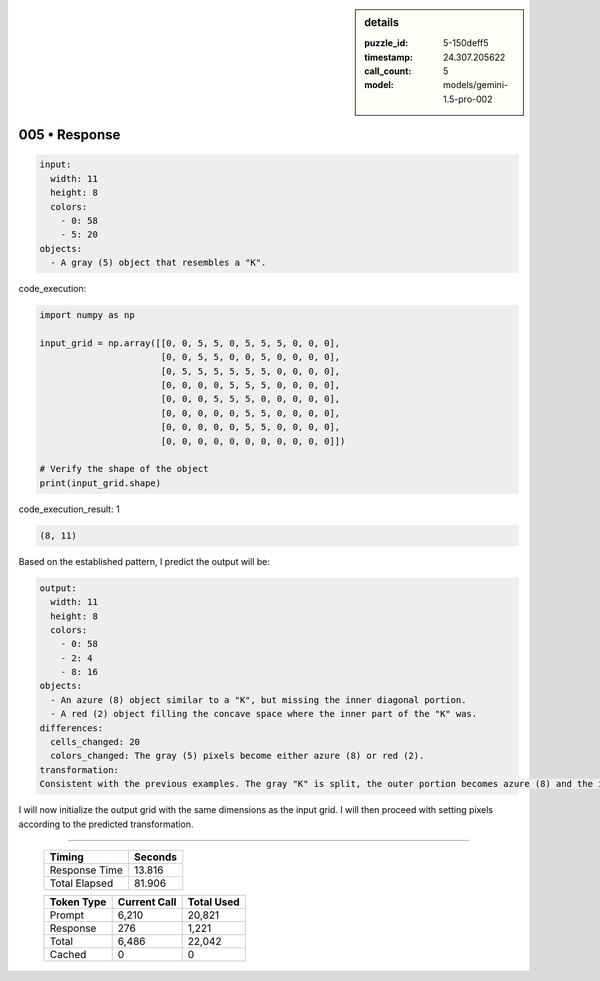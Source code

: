 .. sidebar:: details

   :puzzle_id: 5-150deff5
   :timestamp: 24.307.205622
   :call_count: 5
   :model: models/gemini-1.5-pro-002

005 • Response
==============


.. code-block:: yaml

   input:
     width: 11
     height: 8
     colors:
       - 0: 58
       - 5: 20
   objects:
     - A gray (5) object that resembles a "K".



code_execution:



.. code-block:: python


   import numpy as np

   input_grid = np.array([[0, 0, 5, 5, 0, 5, 5, 5, 0, 0, 0],
                          [0, 0, 5, 5, 0, 0, 5, 0, 0, 0, 0],
                          [0, 5, 5, 5, 5, 5, 5, 0, 0, 0, 0],
                          [0, 0, 0, 0, 5, 5, 5, 0, 0, 0, 0],
                          [0, 0, 0, 5, 5, 5, 0, 0, 0, 0, 0],
                          [0, 0, 0, 0, 0, 5, 5, 0, 0, 0, 0],
                          [0, 0, 0, 0, 0, 5, 5, 0, 0, 0, 0],
                          [0, 0, 0, 0, 0, 0, 0, 0, 0, 0, 0]])

   # Verify the shape of the object
   print(input_grid.shape)



code_execution_result: 1



.. code-block::

   (8, 11)



Based on the established pattern, I predict the output will be:

.. code-block:: yaml

   output:
     width: 11
     height: 8
     colors:
       - 0: 58
       - 2: 4
       - 8: 16
   objects:
     - An azure (8) object similar to a "K", but missing the inner diagonal portion.
     - A red (2) object filling the concave space where the inner part of the "K" was.
   differences:
     cells_changed: 20
     colors_changed: The gray (5) pixels become either azure (8) or red (2).
   transformation:
   Consistent with the previous examples. The gray "K" is split, the outer portion becomes azure (8) and the inner portion becomes red (2).

I will now initialize the output grid with the same dimensions as the input grid.  I will then proceed with setting pixels according to the predicted transformation.



.. seealso::

   - :doc:`005-history`
   - :doc:`005-prompt`



====

   +----------------+--------------+
   | Timing         |      Seconds |
   +================+==============+
   | Response Time  |       13.816 |
   +----------------+--------------+
   | Total Elapsed  |       81.906 |
   +----------------+--------------+



   +----------------+--------------+-------------+
   | Token Type     | Current Call |  Total Used |
   +================+==============+=============+
   | Prompt         |        6,210 |      20,821 |
   +----------------+--------------+-------------+
   | Response       |          276 |       1,221 |
   +----------------+--------------+-------------+
   | Total          |        6,486 |      22,042 |
   +----------------+--------------+-------------+
   | Cached         |            0 |           0 |
   +----------------+--------------+-------------+
